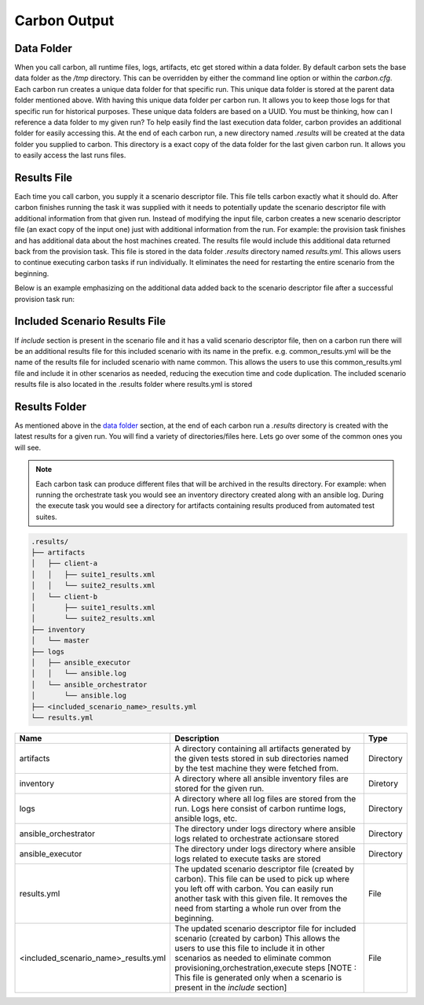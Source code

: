 Carbon Output
=============

Data Folder
-----------

When you call carbon, all runtime files, logs, artifacts, etc get stored
within a data folder. By default carbon sets the base data folder as the */tmp*
directory. This can be overridden by either the command line option or
within the *carbon.cfg*. Each carbon run creates a unique data folder for that
specific run. This unique data folder is stored at the parent data folder
mentioned above. With having this unique data folder per carbon run. It allows
you to keep those logs for that specific run for historical purposes. These
unique data folders are based on a UUID. You must be thinking, how can I
reference a data folder to my given run? To help easily find the last execution
data folder, carbon provides an additional folder for easily accessing this. At
the end of each carbon run, a new directory named *.results* will be created at
the data folder you supplied to carbon. This directory is a exact copy of the
data folder for the last given carbon run. It allows you to easily access the
last runs files.

Results File
------------

Each time you call carbon, you supply it a scenario descriptor file. This file
tells carbon exactly what it should do. After carbon finishes running the task
it was supplied with it needs to potentially update the scenario descriptor
file with additional information from that given run. Instead of modifying the
input file, carbon creates a new scenario descriptor file (an exact copy of the
input one) just with additional information from the run. For example: the
provision task finishes and has additional data about the host machines created.
The results file would include this additional data returned back from the
provision task. This file is stored in the data folder *.results* directory
named *results.yml*. This allows users to continue executing carbon tasks if
run individually. It eliminates the need for restarting the entire scenario
from the beginning.

Below is an example emphasizing on the additional data added back to the
scenario descriptor file after a successful provision task run:

.. code-block:: bash
  :emphasize-lines: 7,13,14

  ...
  name: ffdriver
  provider:
    credential: openstack
    flavor: m1.small
    floating_ip_pool: <definied ip pool>
    hostname: ffdriver_l3zqh
    image: rhel-7.5-server-x86_64-released
    keypair: pit-jenkins
    name: openstack
    networks:
    - pit-jenkins
    node_id: 4beb3789-1e61-4f7c-bf9e-722ed480b280
  ip_address: 10.8.249.2
  ...

Included Scenario Results File
------------------------------

If *include* section is present in the scenario file and it has a valid scenario descriptor
file, then on a carbon run there will be an additional results file for this included 
scenario with its name in the prefix. e.g. common_results.yml will be the name of the results
file for included scenario with name common. This allows the users to use this common_results.yml 
file and include it in other scenarios as needed, reducing the execution time and code
duplication. The included scenario results file is also located in the .results folder where 
results.yml is stored

Results Folder
--------------

As mentioned above in the `data folder <output.html#data-folder>`_ section,
at the end of each carbon run a *.results* directory is created with the latest
results for a given run. You will find a variety of directories/files here.
Lets go over some of the common ones you will see.

.. note::

  Each carbon task can produce different files that will be archived in the
  results directory. For example: when running the orchestrate task you would
  see an inventory directory created along with an ansible log. During the
  execute task you would see a directory for artifacts containing results
  produced from automated test suites.

.. code-block:: none

  .results/
  ├── artifacts
  │   ├── client-a
  │   │   ├── suite1_results.xml
  │   │   └── suite2_results.xml
  │   └── client-b
  │       ├── suite1_results.xml
  │       └── suite2_results.xml
  ├── inventory
  │   └── master
  ├── logs
  │   ├── ansible_executor
  │   │   └── ansible.log
  │   └── ansible_orchestrator
  │       └── ansible.log
  ├── <included_scenario_name>_results.yml
  └── results.yml



.. list-table::
    :widths: auto
    :header-rows: 1

    *   - Name
        - Description
        - Type

    *   - artifacts
        - A directory containing all artifacts generated by the given tests
          stored in sub directories named by the test machine they were fetched
          from.
        - Directory

    *   - inventory
        - A directory where all ansible inventory files are stored for the
          given run.
        - Diretory

    *   - logs
        - A directory where all log files are stored from the run. Logs here
          consist of carbon runtime logs, ansible logs, etc.
        - Directory

    *   - ansible_orchestrator
        - The directory under logs directory where ansible logs related to
          orchestrate actionsare stored
        - Directory

    *   - ansible_executor
        - The directory under logs directory where ansible logs related to
          execute tasks are stored
        - Directory

    *   - results.yml
        - The updated scenario descriptor file (created by carbon). This file
          can be used to pick up where you left off with carbon. You can easily
          run another task with this given file. It removes the need from
          starting a whole run over from the beginning.
        - File

    *   - <included_scenario_name>_results.yml
        - The updated scenario descriptor file for included scenario (created by carbon)
          This allows the users to use this file to include it in other scenarios as needed
          to eliminate common provisioning,orchestration,execute steps
          [NOTE : This file is generated only when a scenario is present in the *include* section]
        - File
   
